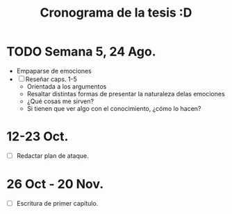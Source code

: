 #+TITLE: Cronograma de la tesis :D

* TODO Semana 5, 24 Ago.
- Empaparse de emociones
- [ ] Reseñar caps. 1-5
  - Orientada a los argumentos
  - Resaltar distintas formas de presentar la naturaleza delas emociones
  - ¿Qué cosas me sirven?
  - Si tienen que ver algo con el conocimiento, ¿cómo lo hacen?
* 12-23 Oct.
- [ ] Redactar plan de ataque.
* 26 Oct - 20 Nov.
- [ ] Escritura de primer capítulo.
